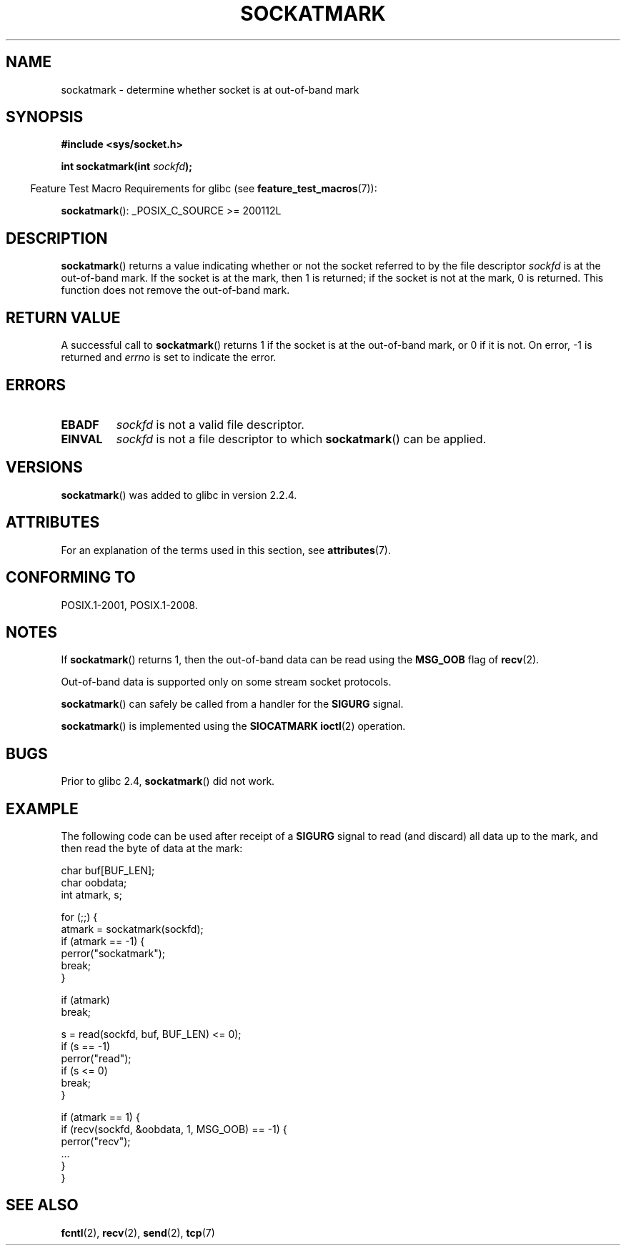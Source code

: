 .\" Copyright (c) 2006, Michael Kerrisk <mtk.manpages@gmail.com>
.\"
.\" %%%LICENSE_START(VERBATIM)
.\" Permission is granted to make and distribute verbatim copies of this
.\" manual provided the copyright notice and this permission notice are
.\" preserved on all copies.
.\"
.\" Permission is granted to copy and distribute modified versions of this
.\" manual under the conditions for verbatim copying, provided that the
.\" entire resulting derived work is distributed under the terms of a
.\" permission notice identical to this one.
.\"
.\" Since the Linux kernel and libraries are constantly changing, this
.\" manual page may be incorrect or out-of-date.  The author(s) assume no
.\" responsibility for errors or omissions, or for damages resulting from
.\" the use of the information contained herein.  The author(s) may not
.\" have taken the same level of care in the production of this manual,
.\" which is licensed free of charge, as they might when working
.\" professionally.
.\"
.\" Formatted or processed versions of this manual, if unaccompanied by
.\" the source, must acknowledge the copyright and authors of this work.
.\" %%%LICENSE_END
.\"
.TH SOCKATMARK 3 2016-03-15 "Linux" "Linux Programmer's Manual"
.SH NAME
sockatmark \- determine whether socket is at out-of-band mark
.SH SYNOPSIS
.B #include <sys/socket.h>
.PP
.BI "int sockatmark(int " sockfd );
.PP
.in -4n
Feature Test Macro Requirements for glibc (see
.BR feature_test_macros (7)):
.in
.PP
.ad l
.BR sockatmark ():
_POSIX_C_SOURCE\ >=\ 200112L
.ad b
.SH DESCRIPTION
.BR sockatmark ()
returns a value indicating whether or not the socket referred
to by the file descriptor
.I sockfd
is at the out-of-band mark.
If the socket is at the mark, then 1 is returned;
if the socket is not at the mark, 0 is returned.
This function does not remove the out-of-band mark.
.SH RETURN VALUE
A successful call to
.BR sockatmark ()
returns 1 if the socket is at the out-of-band mark, or 0 if it is not.
On error, \-1 is returned and
.I errno
is set to indicate the error.
.SH ERRORS
.TP
.B EBADF
.I sockfd
is not a valid file descriptor.
.TP
.B EINVAL
.\" POSIX.1 says ENOTTY for this case
.I sockfd
is not a file descriptor to which
.BR sockatmark ()
can be applied.
.SH VERSIONS
.BR sockatmark ()
was added to glibc in version 2.2.4.
.SH ATTRIBUTES
For an explanation of the terms used in this section, see
.BR attributes (7).
.TS
allbox;
lb lb lb
l l l.
Interface	Attribute	Value
T{
.BR sockatmark ()
T}	Thread safety	MT-Safe
.TE
.SH CONFORMING TO
POSIX.1-2001, POSIX.1-2008.
.SH NOTES
If
.BR sockatmark ()
returns 1, then the out-of-band data can be read using the
.B MSG_OOB
flag of
.BR recv (2).
.PP
Out-of-band data is supported only on some stream socket protocols.
.PP
.BR sockatmark ()
can safely be called from a handler for the
.B SIGURG
signal.
.PP
.BR sockatmark ()
is implemented using the
.B SIOCATMARK
.BR ioctl (2)
operation.
.SH BUGS
Prior to glibc 2.4,
.BR sockatmark ()
did not work.
.SH EXAMPLE
The following code can be used after receipt of a
.B SIGURG
signal to read (and discard) all data up to the mark,
and then read the byte of data at the mark:
.nf

    char buf[BUF_LEN];
    char oobdata;
    int atmark, s;

    for (;;) {
        atmark = sockatmark(sockfd);
        if (atmark == \-1) {
            perror("sockatmark");
            break;
        }

        if (atmark)
            break;

        s = read(sockfd, buf, BUF_LEN) <= 0);
        if (s == \-1)
            perror("read");
        if (s <= 0)
            break;
    }

    if (atmark == 1) {
        if (recv(sockfd, &oobdata, 1, MSG_OOB) == \-1) {
            perror("recv");
            ...
        }
    }
.fi
.SH SEE ALSO
.BR fcntl (2),
.BR recv (2),
.BR send (2),
.BR tcp (7)
